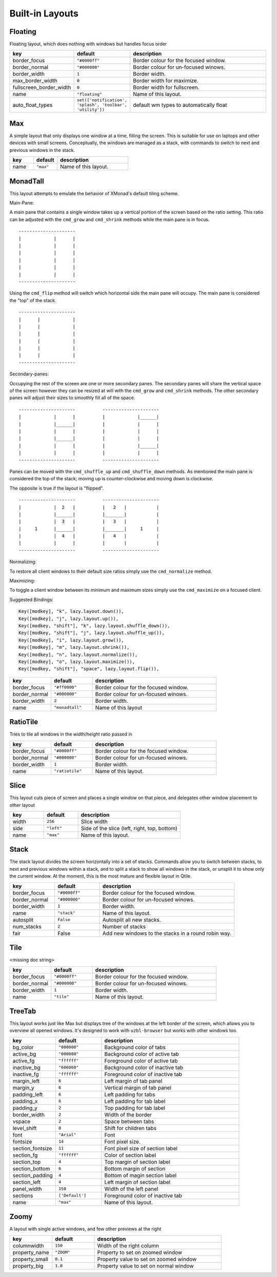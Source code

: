 Built-in Layouts
================


Floating
--------

Floating layout, which does nothing with windows but handles focus order

.. list-table::
    :widths: 20 20 60
    :header-rows: 1

    * - key
      - default
      - description
    * - border_focus
      - ``"#0000ff"``
      - Border colour for the focused window.
    * - border_normal
      - ``"#000000"``
      - Border colour for un-focused winows.
    * - border_width
      - ``1``
      - Border width.
    * - max_border_width
      - ``0``
      - Border width for maximize.
    * - fullscreen_border_width
      - ``0``
      - Border width for fullscreen.
    * - name
      - ``"floating"``
      - Name of this layout.
    * - auto_float_types
      - ``set(['notification', 'splash', 'toolbar', 'utility'])``
      - default wm types to automatically float


Max
---

A simple layout that only displays one window at a time, filling the
screen. This is suitable for use on laptops and other devices with
small screens. Conceptually, the windows are managed as a stack, with
commands to switch to next and previous windows in the stack.

.. list-table::
    :widths: 20 20 60
    :header-rows: 1

    * - key
      - default
      - description
    * - name
      - ``"max"``
      - Name of this layout.


MonadTall
---------

This layout attempts to emulate the behavior of XMonad's default
tiling scheme.

Main-Pane:

A main pane that contains a single window takes up a vertical
portion of the screen based on the ratio setting. This ratio can
be adjusted with the ``cmd_grow`` and ``cmd_shrink`` methods while
the main pane is in focus.

::

    ---------------------
    |            |      |
    |            |      |
    |            |      |
    |            |      |
    |            |      |
    |            |      |
    ---------------------

Using the ``cmd_flip`` method will switch which horizontal side the
main pane will occupy. The main pane is considered the "top" of
the stack.

::

    ---------------------
    |      |            |
    |      |            |
    |      |            |
    |      |            |
    |      |            |
    |      |            |
    ---------------------

Secondary-panes:

Occupying the rest of the screen are one or more secondary panes.
The secondary panes will share the vertical space of the screen
however they can be resized at will with the ``cmd_grow`` and
``cmd_shrink`` methods. The other secondary panes will adjust their
sizes to smoothly fill all of the space.

::

    ---------------------          ---------------------
    |            |      |          |            |______|
    |            |______|          |            |      |
    |            |      |          |            |      |
    |            |______|          |            |      |
    |            |      |          |            |______|
    |            |      |          |            |      |
    ---------------------          ---------------------

Panes can be moved with the ``cmd_shuffle_up`` and ``cmd_shuffle_down``
methods. As mentioned the main pane is considered the top of the
stack; moving up is counter-clockwise and moving down is clockwise.

The opposite is true if the layout is "flipped".

::

    ---------------------          ---------------------
    |            |  2   |          |   2   |           |
    |            |______|          |_______|           |
    |            |  3   |          |   3   |           |
    |     1      |______|          |_______|     1     |
    |            |  4   |          |   4   |           |
    |            |      |          |       |           |
    ---------------------          ---------------------


Normalizing:

To restore all client windows to their default size ratios simply
use the ``cmd_normalize`` method.


Maximizing:

To toggle a client window between its minimum and maximum sizes
simply use the ``cmd_maximize`` on a focused client.

Suggested Bindings:

::

    Key([modkey], "k", lazy.layout.down()),
    Key([modkey], "j", lazy.layout.up()),
    Key([modkey, "shift"], "k", lazy.layout.shuffle_down()),
    Key([modkey, "shift"], "j", lazy.layout.shuffle_up()),
    Key([modkey], "i", lazy.layout.grow()),
    Key([modkey], "m", lazy.layout.shrink()),
    Key([modkey], "n", lazy.layout.normalize()),
    Key([modkey], "o", lazy.layout.maximize()),
    Key([modkey, "shift"], "space", lazy.layout.flip()),



.. list-table::
    :widths: 20 20 60
    :header-rows: 1

    * - key
      - default
      - description
    * - border_focus
      - ``"#ff0000"``
      - Border colour for the focused window.
    * - border_normal
      - ``"#000000"``
      - Border colour for un-focused winows.
    * - border_width
      - ``2``
      - Border width.
    * - name
      - ``"monadtall"``
      - Name of this layout


RatioTile
---------

Tries to tile all windows in the width/height ratio passed in

.. list-table::
    :widths: 20 20 60
    :header-rows: 1

    * - key
      - default
      - description
    * - border_focus
      - ``"#0000ff"``
      - Border colour for the focused window.
    * - border_normal
      - ``"#000000"``
      - Border colour for un-focused winows.
    * - border_width
      - ``1``
      - Border width.
    * - name
      - ``"ratiotile"``
      - Name of this layout.


Slice
-----

This layout cuts piece of screen and places a single window on that piece,
and delegates other window placement to other layout

.. list-table::
    :widths: 20 20 60
    :header-rows: 1

    * - key
      - default
      - description
    * - width
      - ``256``
      - Slice width
    * - side
      - ``"left"``
      - Side of the slice (left, right, top, bottom)
    * - name
      - ``"max"``
      - Name of this layout.


Stack
-----

The stack layout divides the screen horizontally into a set of stacks.
Commands allow you to switch between stacks, to next and previous
windows within a stack, and to split a stack to show all windows in the
stack, or unsplit it to show only the current window. At the moment,
this is the most mature and flexible layout in Qtile.

.. list-table::
    :widths: 20 20 60
    :header-rows: 1

    * - key
      - default
      - description
    * - border_focus
      - ``"#0000ff"``
      - Border colour for the focused window.
    * - border_normal
      - ``"#000000"``
      - Border colour for un-focused winows.
    * - border_width
      - ``1``
      - Border width.
    * - name
      - ``"stack"``
      - Name of this layout.
    * - autosplit
      - ``False``
      - Autosplit all new stacks.
    * - num_stacks
      - ``2``
      - Number of stacks
    * - fair
      - False
      - Add new windows to the stacks in a round robin way.


Tile
----

<missing doc string>

.. list-table::
    :widths: 20 20 60
    :header-rows: 1

    * - key
      - default
      - description
    * - border_focus
      - ``"#0000ff"``
      - Border colour for the focused window.
    * - border_normal
      - ``"#000000"``
      - Border colour for un-focused winows.
    * - border_width
      - ``1``
      - Border width.
    * - name
      - ``"tile"``
      - Name of this layout.


TreeTab
-------

This layout works just like Max but displays tree of the windows at the
left border of the screen, which allows you to overview all opened windows.
It's designed to work with ``uzbl-browser`` but works with other windows
too.

.. list-table::
    :widths: 20 20 60
    :header-rows: 1

    * - key
      - default
      - description
    * - bg_color
      - ``"000000"``
      - Background color of tabs
    * - active_bg
      - ``"000080"``
      - Background color of active tab
    * - active_fg
      - ``"ffffff"``
      - Foreground color of active tab
    * - inactive_bg
      - ``"606060"``
      - Background color of inactive tab
    * - inactive_fg
      - ``"ffffff"``
      - Foreground color of inactive tab
    * - margin_left
      - ``6``
      - Left margin of tab panel
    * - margin_y
      - ``6``
      - Vertical margin of tab panel
    * - padding_left
      - ``6``
      - Left padding for tabs
    * - padding_x
      - ``6``
      - Left padding for tab label
    * - padding_y
      - ``2``
      - Top padding for tab label
    * - border_width
      - ``2``
      - Width of the border
    * - vspace
      - ``2``
      - Space between tabs
    * - level_shift
      - ``8``
      - Shift for children tabs
    * - font
      - ``"Arial"``
      - Font
    * - fontsize
      - ``14``
      - Font pixel size.
    * - section_fontsize
      - ``11``
      - Font pixel size of section label
    * - section_fg
      - ``"ffffff"``
      - Color of section label
    * - section_top
      - ``4``
      - Top margin of section label
    * - section_bottom
      - ``6``
      - Bottom margin of section
    * - section_padding
      - ``4``
      - Bottom of magin section label
    * - section_left
      - ``4``
      - Left margin of section label
    * - panel_width
      - ``150``
      - Width of the left panel
    * - sections
      - ``['Default']``
      - Foreground color of inactive tab
    * - name
      - ``"max"``
      - Name of this layout.


Zoomy
-----

A layout with single active windows, and few other previews at the
right

.. list-table::
    :widths: 20 20 60
    :header-rows: 1

    * - key
      - default
      - description
    * - columnwidth
      - ``150``
      - Width of the right column
    * - property_name
      - ``"ZOOM"``
      - Property to set on zoomed window
    * - property_small
      - ``0.1``
      - Property value to set on zoomed window
    * - property_big
      - ``1.0``
      - Property value to set on normal window
